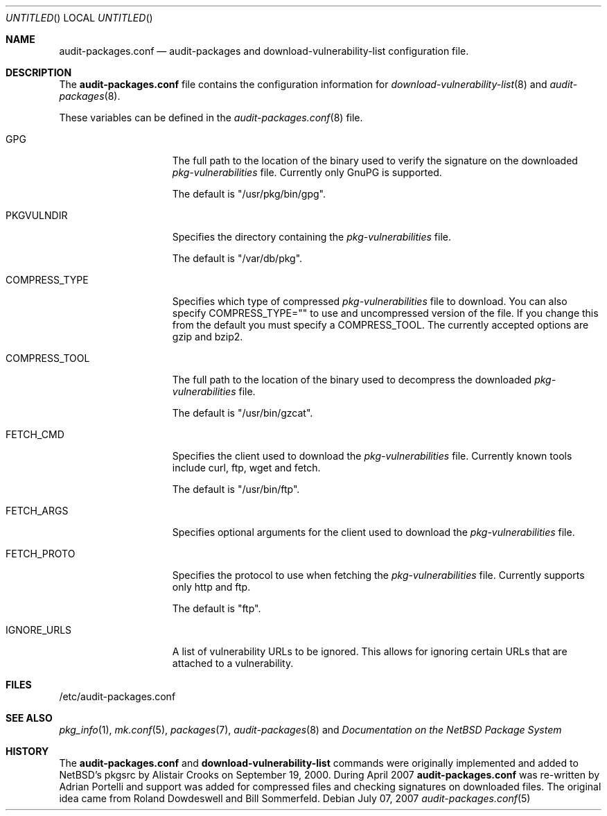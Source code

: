 .\" $NetBSD: audit-packages.conf.5,v 1.1 2007/07/14 20:03:42 adrianp Exp $
.\"
.\" Copyright (c) 2007 Adrian Portelli.  All rights reserved.
.\"
.\" Redistribution and use in source and binary forms, with or without
.\" modification, are permitted provided that the following conditions
.\" are met:
.\" 1. Redistributions of source code must retain the above copyright
.\"    notice, this list of conditions and the following disclaimer.
.\" 2. Redistributions in binary form must reproduce the above copyright
.\"    notice, this list of conditions and the following disclaimer in the
.\"    documentation and/or other materials provided with the distribution.
.\" 3. All advertising materials mentioning features or use of this software
.\"    must display the following acknowledgement:
.\"      This product includes software developed by Adrian Portelli
.\"      for the NetBSD project.
.\" 4. The name of the author may not be used to endorse or promote
.\"    products derived from this software without specific prior written
.\"    permission.
.\"
.\" THIS SOFTWARE IS PROVIDED BY THE AUTHOR ``AS IS'' AND ANY EXPRESS
.\" OR IMPLIED WARRANTIES, INCLUDING, BUT NOT LIMITED TO, THE IMPLIED
.\" WARRANTIES OF MERCHANTABILITY AND FITNESS FOR A PARTICULAR PURPOSE
.\" ARE DISCLAIMED.  IN NO EVENT SHALL THE AUTHOR BE LIABLE FOR ANY
.\" DIRECT, INDIRECT, INCIDENTAL, SPECIAL, EXEMPLARY, OR CONSEQUENTIAL
.\" DAMAGES (INCLUDING, BUT NOT LIMITED TO, PROCUREMENT OF SUBSTITUTE
.\" GOODS OR SERVICES; LOSS OF USE, DATA, OR PROFITS; OR BUSINESS
.\" INTERRUPTION) HOWEVER CAUSED AND ON ANY THEORY OF LIABILITY,
.\" WHETHER IN CONTRACT, STRICT LIABILITY, OR TORT (INCLUDING
.\" NEGLIGENCE OR OTHERWISE) ARISING IN ANY WAY OUT OF THE USE OF THIS
.\" SOFTWARE, EVEN IF ADVISED OF THE POSSIBILITY OF SUCH DAMAGE.
.\"
.Dd July 07, 2007
.Os
.Dt audit-packages.conf 5
.Sh NAME
.Nm audit-packages.conf
.Nd audit-packages and download-vulnerability-list configuration file.
.Sh DESCRIPTION
The
.Nm
file contains the configuration information for
.Xr download-vulnerability-list 8
and
.Xr audit-packages 8 .
.Pp
These variables can be defined in the
.Xr audit-packages.conf 8
file.
.Pp
.Bl -tag -width COMPRESS_TYPE
.It Ev GPG
The full path to the location of the binary used to verify the signature
on the downloaded 
.Pa pkg-vulnerabilities 
file.  Currently only GnuPG is supported.  
.Pp
The default is "/usr/pkg/bin/gpg".
.It Ev PKGVULNDIR
Specifies the directory containing the
.Pa pkg-vulnerabilities
file.  
.Pp
The default is "/var/db/pkg".
.It Ev COMPRESS_TYPE
Specifies which type of compressed
.Pa pkg-vulnerabilities 
file to download.  You can also specify COMPRESS_TYPE="" to use
and uncompressed version of the file.  If you change this from the 
default you must specify a COMPRESS_TOOL.  The 
currently accepted options are gzip and bzip2.
.It Ev COMPRESS_TOOL
The full path to the location of the binary used to 
decompress the downloaded 
.Pa pkg-vulnerabilities 
file.  
.Pp
The default is "/usr/bin/gzcat".
.It Ev FETCH_CMD
Specifies the client used to download the
.Pa pkg-vulnerabilities 
file.  Currently known tools include curl, ftp, wget and fetch.
.Pp
The default is "/usr/bin/ftp". 
.It Ev FETCH_ARGS
Specifies optional arguments for the client used to download the
.Pa pkg-vulnerabilities 
file.
.It Ev FETCH_PROTO
Specifies the protocol to use when fetching the
.Pa pkg-vulnerabilities
file.
Currently supports only http and ftp.
.Pp
The default is "ftp".
.It Ev IGNORE_URLS
A list of vulnerability URLs to be ignored.
This allows for ignoring certain URLs that are attached to a
vulnerability.
.El
.Sh FILES
/etc/audit-packages.conf
.Sh SEE ALSO
.Xr pkg_info 1 ,
.Xr mk.conf 5 ,
.Xr packages 7 ,
.Xr audit-packages 8 and
.%T "Documentation on the NetBSD Package System"
.Sh HISTORY
The
.Nm
and
.Nm download-vulnerability-list
commands were originally implemented and added to
.Nx Ap s
pkgsrc by
.An Alistair Crooks
on September 19, 2000.  During April 2007 
.Nm 
was re-written by Adrian Portelli
and support was added for compressed files and checking signatures on downloaded
files.
The original idea came from Roland Dowdeswell and Bill Sommerfeld.

